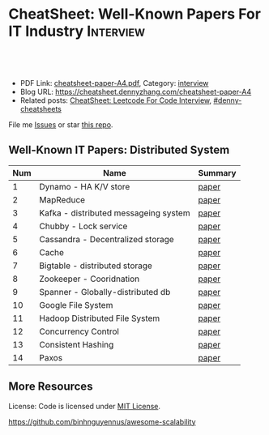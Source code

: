 * CheatSheet: Well-Known Papers For IT Industry                   :Interview:
:PROPERTIES:
:type:     interview
:export_file_name: cheatsheet-paper-A4.pdf
:END:

#+BEGIN_HTML
<a href="https://github.com/dennyzhang/cheatsheet.dennyzhang.com/tree/master/cheatsheet-paper-A4"><img align="right" width="200" height="183" src="https://www.dennyzhang.com/wp-content/uploads/denny/watermark/github.png" /></a>
<div id="the whole thing" style="overflow: hidden;">
<div style="float: left; padding: 5px"> <a href="https://www.linkedin.com/in/dennyzhang001"><img src="https://www.dennyzhang.com/wp-content/uploads/sns/linkedin.png" alt="linkedin" /></a></div>
<div style="float: left; padding: 5px"><a href="https://github.com/dennyzhang"><img src="https://www.dennyzhang.com/wp-content/uploads/sns/github.png" alt="github" /></a></div>
<div style="float: left; padding: 5px"><a href="https://www.dennyzhang.com/slack" target="_blank" rel="nofollow"><img src="https://www.dennyzhang.com/wp-content/uploads/sns/slack.png" alt="slack"/></a></div>
</div>

<br/><br/>
<a href="http://makeapullrequest.com" target="_blank" rel="nofollow"><img src="https://img.shields.io/badge/PRs-welcome-brightgreen.svg" alt="PRs Welcome"/></a>
#+END_HTML

- PDF Link: [[https://github.com/dennyzhang/cheatsheet.dennyzhang.com/blob/master/cheatsheet-paper-A4/cheatsheet-paper-A4.pdf][cheatsheet-paper-A4.pdf]], Category: [[https://cheatsheet.dennyzhang.com/category/interview/][interview]]
- Blog URL: https://cheatsheet.dennyzhang.com/cheatsheet-paper-A4
- Related posts: [[https://cheatsheet.dennyzhang.com/cheatsheet-leetcode-A4][CheatSheet: Leetcode For Code Interview]], [[https://github.com/topics/denny-cheatsheets][#denny-cheatsheets]]

File me [[https://github.com/dennyzhang/cheatsheet.dennyzhang.com/issues][Issues]] or star [[https://github.com/dennyzhang/cheatsheet.dennyzhang.com][this repo]].

** Well-Known IT Papers: Distributed System
| Num | Name                                  | Summary |
|-----+---------------------------------------+---------|
|   1 | Dynamo - HA K/V store                 | [[https://github.com/dennyzhang/cheatsheet.dennyzhang.com/blob/master/cheatsheet-paper-A4/paper/dynamo-amazon.pdf][paper]]   |
|   2 | MapReduce                             | [[https://github.com/dennyzhang/cheatsheet.dennyzhang.com/blob/master/cheatsheet-paper-A4/paper/mapreduce.pdf][paper]]   |
|   3 | Kafka - distributed messageing system | [[https://github.com/dennyzhang/cheatsheet.dennyzhang.com/blob/master/cheatsheet-paper-A4/paper/kafka-linkedin.pdf][paper]]   |
|   4 | Chubby - Lock service                 | [[https://github.com/dennyzhang/cheatsheet.dennyzhang.com/blob/master/cheatsheet-paper-A4/paper/chubby-osdi06.pdf][paper]]   |
|   5 | Cassandra - Decentralized storage     | [[https://github.com/dennyzhang/cheatsheet.dennyzhang.com/blob/master/cheatsheet-paper-A4/paper/cassandra-facebook.pdf][paper]]   |
|   6 | Cache                                 | [[https://github.com/dennyzhang/cheatsheet.dennyzhang.com/blob/master/cheatsheet-paper-A4/paper/database-caching-strategies-using-redis.pdf][paper]]   |
|   7 | Bigtable - distributed storage        | [[https://github.com/dennyzhang/cheatsheet.dennyzhang.com/blob/master/cheatsheet-paper-A4/paper/bigtable-google.pdf][paper]]   |
|   8 | Zookeeper - Cooridnation              | [[https://github.com/dennyzhang/cheatsheet.dennyzhang.com/blob/master/cheatsheet-paper-A4/paper/zookeeper.pdf][paper]]   |
|   9 | Spanner - Globally-distributed db     | [[https://github.com/dennyzhang/cheatsheet.dennyzhang.com/blob/master/cheatsheet-paper-A4/paper/spanner-google.pdf][paper]]   |
|  10 | Google File System                    | [[https://github.com/dennyzhang/cheatsheet.dennyzhang.com/blob/master/cheatsheet-paper-A4/paper/the-google-file-system.pdf][paper]]   |
|  11 | Hadoop Distributed File System        | [[https://github.com/dennyzhang/cheatsheet.dennyzhang.com/blob/master/cheatsheet-paper-A4/paper/hdfs.pdf][paper]]   |
|  12 | Concurrency Control                   | [[https://github.com/dennyzhang/cheatsheet.dennyzhang.com/blob/master/cheatsheet-paper-A4/paper/concurrency-control.pdf][paper]]   |
|  13 | Consistent Hashing                    | [[https://github.com/dennyzhang/cheatsheet.dennyzhang.com/blob/master/cheatsheet-paper-A4/paper/consistent-hashing.pdf][paper]]   |
|  14 | Paxos                                 | [[https://github.com/dennyzhang/cheatsheet.dennyzhang.com/blob/master/cheatsheet-paper-A4/paper/paxos-simple-Copy.pdf][paper]]   |
#+TBLFM: $1=@-1$1+1;N
** More Resources
License: Code is licensed under [[https://www.dennyzhang.com/wp-content/mit_license.txt][MIT License]].

https://github.com/binhnguyennus/awesome-scalability

#+BEGIN_HTML
<a href="https://cheatsheet.dennyzhang.com"><img align="right" width="201" height="268" src="https://raw.githubusercontent.com/USDevOps/mywechat-slack-group/master/images/denny_201706.png"></a>

<a href="https://cheatsheet.dennyzhang.com"><img align="right" src="https://raw.githubusercontent.com/dennyzhang/cheatsheet.dennyzhang.com/master/images/cheatsheet_dns.png"></a>
#+END_HTML
* org-mode configuration                                           :noexport:
#+STARTUP: overview customtime noalign logdone showall
#+DESCRIPTION:
#+KEYWORDS:
#+LATEX_HEADER: \usepackage[margin=0.6in]{geometry}
#+LaTeX_CLASS_OPTIONS: [8pt]
#+LATEX_HEADER: \usepackage[english]{babel}
#+LATEX_HEADER: \usepackage{lastpage}
#+LATEX_HEADER: \usepackage{fancyhdr}
#+LATEX_HEADER: \pagestyle{fancy}
#+LATEX_HEADER: \fancyhf{}
#+LATEX_HEADER: \rhead{Updated: \today}
#+LATEX_HEADER: \rfoot{\thepage\ of \pageref{LastPage}}
#+LATEX_HEADER: \lfoot{\href{https://github.com/dennyzhang/cheatsheet.dennyzhang.com/tree/master/cheatsheet-paper-A4}{GitHub: https://github.com/dennyzhang/cheatsheet.dennyzhang.com/tree/master/cheatsheet-paper-A4}}
#+LATEX_HEADER: \lhead{\href{https://cheatsheet.dennyzhang.com/cheatsheet-slack-A4}{Blog URL: https://cheatsheet.dennyzhang.com/cheatsheet-paper-A4}}
#+AUTHOR: Denny Zhang
#+EMAIL:  denny@dennyzhang.com
#+TAGS: noexport(n)
#+PRIORITIES: A D C
#+OPTIONS:   H:3 num:t toc:nil \n:nil @:t ::t |:t ^:t -:t f:t *:t <:t
#+OPTIONS:   TeX:t LaTeX:nil skip:nil d:nil todo:t pri:nil tags:not-in-toc
#+EXPORT_EXCLUDE_TAGS: exclude noexport
#+SEQ_TODO: TODO HALF ASSIGN | DONE BYPASS DELEGATE CANCELED DEFERRED
#+LINK_UP:
#+LINK_HOME:
